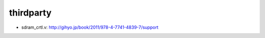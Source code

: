 ============
 thirdparty
============

- sdram_crtl.v: http://gihyo.jp/book/2011/978-4-7741-4839-7/support
